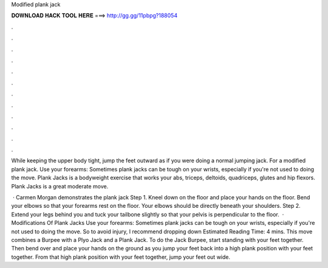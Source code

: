 Modified plank jack



𝐃𝐎𝐖𝐍𝐋𝐎𝐀𝐃 𝐇𝐀𝐂𝐊 𝐓𝐎𝐎𝐋 𝐇𝐄𝐑𝐄 ===> http://gg.gg/11pbpg?188054



.



.



.



.



.



.



.



.



.



.



.



.

While keeping the upper body tight, jump the feet outward as if you were doing a normal jumping jack. For a modified plank jack. Use your forearms: Sometimes plank jacks can be tough on your wrists, especially if you're not used to doing the move. Plank Jacks is a bodyweight exercise that works your abs, triceps, deltoids, quadriceps, glutes and hip flexors. Plank Jacks is a great moderate move.

 · Carmen Morgan demonstrates the plank jack Step 1. Kneel down on the floor and place your hands on the floor. Bend your elbows so that your forearms rest on the floor. Your elbows should be directly beneath your shoulders. Step 2. Extend your legs behind you and tuck your tailbone slightly so that your pelvis is perpendicular to the floor.  · Modifications Of Plank Jacks Use your forearms: Sometimes plank jacks can be tough on your wrists, especially if you're not used to doing the move. So to avoid injury, I recommend dropping down Estimated Reading Time: 4 mins. This move combines a Burpee with a Plyo Jack and a Plank Jack. To do the Jack Burpee, start standing with your feet together. Then bend over and place your hands on the ground as you jump your feet back into a high plank position with your feet together. From that high plank position with your feet together, jump your feet out wide.

